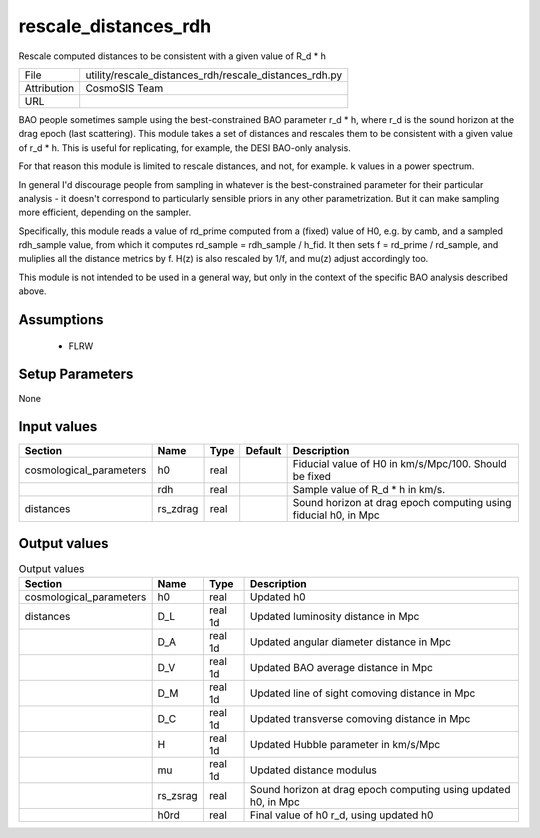 rescale_distances_rdh
================================================

Rescale computed distances to be consistent with a given value of R_d * h

+-------------+--------------------------------------------------------+
| File        | utility/rescale_distances_rdh/rescale_distances_rdh.py |
+-------------+--------------------------------------------------------+
| Attribution | CosmoSIS Team                                          |
+-------------+--------------------------------------------------------+
| URL         |                                                        |
+-------------+--------------------------------------------------------+

BAO people sometimes sample using the best-constrained BAO parameter r_d * h,
where r_d is the sound horizon at the drag epoch (last scattering). This module
takes a set of distances and rescales them to be consistent with a given value of
r_d * h. This is useful for replicating, for example, the DESI BAO-only analysis.

For that reason this module is limited to rescale distances, and not, for example.
k values in a power spectrum.

In general I'd discourage people from sampling in whatever is the best-constrained
parameter for their particular analysis - it doesn't correspond to particularly
sensible priors in any other parametrization. But it can make sampling more efficient,
depending on the sampler.

Specifically, this module reads a value of rd_prime computed from a (fixed) value
of H0, e.g. by camb, and a sampled rdh_sample value, from which it computes
rd_sample = rdh_sample / h_fid. It then sets f = rd_prime / rd_sample, and muliplies
all the distance metrics by f.  H(z) is also rescaled by 1/f, and mu(z) adjust accordingly too.

This module is not intended to be used in a general way, but only in the context of
the specific BAO analysis described above.


Assumptions
-----------

 - FLRW



Setup Parameters
----------------

None


Input values
----------------

.. list-table::
   :header-rows: 1

   * - Section
     - Name
     - Type
     - Default
     - Description

   * - cosmological_parameters
     - h0
     - real
     - 
     - Fiducial value of H0 in km/s/Mpc/100. Should be fixed
   * - 
     - rdh
     - real
     - 
     - Sample value of R_d * h in km/s.
   * - distances
     - rs_zdrag
     - real
     - 
     - Sound horizon at drag epoch computing using fiducial h0, in Mpc


Output values
----------------


.. list-table:: Output values
   :header-rows: 1

   * - Section
     - Name
     - Type
     - Description

   * - cosmological_parameters
     - h0
     - real
     - Updated h0
   * - distances
     - D_L
     - real 1d
     - Updated luminosity distance in Mpc
   * - 
     - D_A
     - real 1d
     - Updated angular diameter distance in Mpc
   * - 
     - D_V
     - real 1d
     - Updated BAO average distance in Mpc
   * - 
     - D_M
     - real 1d
     - Updated line of sight comoving distance in Mpc
   * - 
     - D_C
     - real 1d
     - Updated transverse comoving distance in Mpc
   * - 
     - H
     - real 1d
     - Updated Hubble parameter in km/s/Mpc
   * - 
     - mu
     - real 1d
     - Updated distance modulus
   * - 
     - rs_zsrag
     - real
     - Sound horizon at drag epoch computing using updated h0, in Mpc
   * - 
     - h0rd
     - real
     - Final value of h0 r_d, using updated h0


